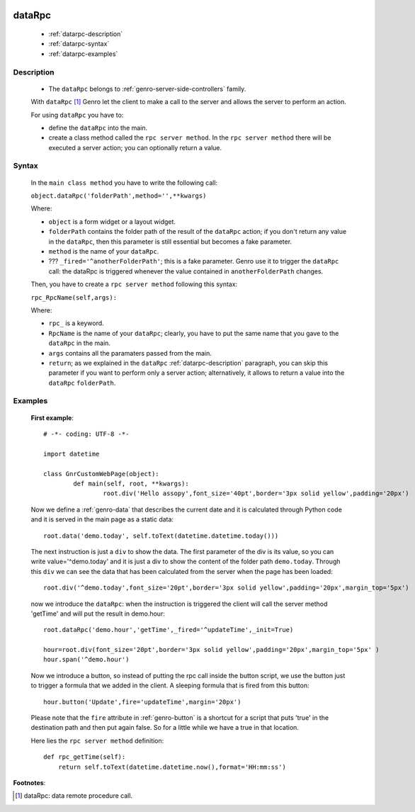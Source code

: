 	.. _genro-datarpc:

=========
 dataRpc
=========

	- :ref:`datarpc-description`

	- :ref:`datarpc-syntax`

	- :ref:`datarpc-examples`

	.. _datarpc-description:

Description
===========

	- The ``dataRpc`` belongs to :ref:`genro-server-side-controllers` family.

	With ``dataRpc`` [#]_ Genro let the client to make a call to the server and allows the server to perform an action.

	For using ``dataRpc`` you have to:

	- define the ``dataRpc`` into the main.

	- create a class method called the ``rpc server method``. In the ``rpc server method`` there will be executed a server action; you can optionally return a value.

	.. _datarpc-syntax:

Syntax
======

	In the ``main class method`` you have to write the following call:

	``object.dataRpc('folderPath',method='',**kwargs)``

	Where:

	- ``object`` is a form widget or a layout widget.

	- ``folderPath`` contains the folder path of the result of the ``dataRpc`` action; if you don't return any value in the ``dataRpc``, then this parameter is still essential but becomes a fake parameter.

	- ``method`` is the name of your ``dataRpc``.

	- ??? ``_fired='^anotherFolderPath'``; this is a fake parameter. Genro use it to trigger the ``dataRpc`` call: the dataRpc is triggered whenever the value contained in ``anotherFolderPath`` changes.

	Then, you have to create a ``rpc server method`` following this syntax:

	``rpc_RpcName(self,args):``

	Where:

	- ``rpc_`` is a keyword.

	- ``RpcName`` is the name of your ``dataRpc``; clearly, you have to put the same name that you gave to the ``dataRpc`` in the main.
	
	- ``args`` contains all the paramaters passed from the main.

	- ``return``; as we explained in the ``dataRpc`` :ref:`datarpc-description` paragraph, you can skip this parameter if you want to perform only a server action; alternatively, it allows to return a value into the ``dataRpc`` ``folderPath``.

	.. _datarpc-examples:

Examples
========

	**First example**::

		# -*- coding: UTF-8 -*-

		import datetime

		class GnrCustomWebPage(object):
			def main(self, root, **kwargs):
				root.div('Hello assopy',font_size='40pt',border='3px solid yellow',padding='20px')
	
	Now we define a :ref:`genro-data` that describes the current date and it is calculated through Python code and it is served in the main page as a static data::
	
				root.data('demo.today', self.toText(datetime.datetime.today()))

	The next instruction is just a ``div`` to show the data. The first parameter of the div is its value, so you can write value='^demo.today' and it is just a div to show the content of the folder path ``demo.today``. Through this ``div`` we can see the data that has been calculated from the server when the page has been loaded::

				root.div('^demo.today',font_size='20pt',border='3px solid yellow',padding='20px',margin_top='5px')
	
	now we introduce the ``dataRpc``: when the instruction is triggered the client will call the server method 'getTime' and will put the result in demo.hour::
	
				root.dataRpc('demo.hour','getTime',_fired='^updateTime',_init=True)
				
				hour=root.div(font_size='20pt',border='3px solid yellow',padding='20px',margin_top='5px' )
				hour.span('^demo.hour')
	
	Now we introduce a button, so instead of putting the rpc call inside the button script, we use the button just to trigger a formula that we added in the client. A sleeping formula that is fired from this button::
	
				hour.button('Update',fire='updateTime',margin='20px')
				
	Please note that the ``fire`` attribute in :ref:`genro-button` is a shortcut for a script that puts 'true' in the destination path and then put again false. So for a little while we have a true in that location.

	Here lies the ``rpc server method`` definition::

			def rpc_getTime(self):
			    return self.toText(datetime.datetime.now(),format='HH:mm:ss')

**Footnotes**:

.. [#] dataRpc: data remote procedure call.

 